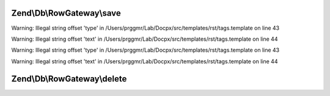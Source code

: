 .. /Db/RowGateway/RowGatewayInterface.php generated using docpx on 01/15/13 05:29pm


Zend\\Db\\RowGateway\\save
==========================

.. function:: Zend\Db\RowGateway\save()


    @category   Zend


Warning: Illegal string offset 'type' in /Users/prggmr/Lab/Docpx/src/templates/rst/tags.template on line 43

Warning: Illegal string offset 'text' in /Users/prggmr/Lab/Docpx/src/templates/rst/tags.template on line 44


Warning: Illegal string offset 'type' in /Users/prggmr/Lab/Docpx/src/templates/rst/tags.template on line 43

Warning: Illegal string offset 'text' in /Users/prggmr/Lab/Docpx/src/templates/rst/tags.template on line 44



Zend\\Db\\RowGateway\\delete
============================

.. function:: Zend\Db\RowGateway\delete()



